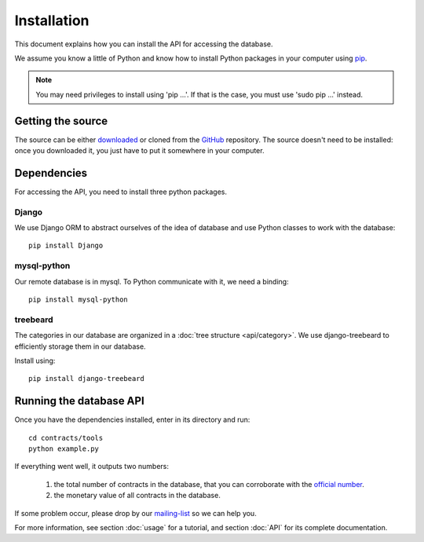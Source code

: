 Installation
=============

This document explains how you can install the API for accessing the database.

.. _pip: https://pypi.python.org/pypi/pip

We assume you know a little of Python and know how to install Python packages in your computer using pip_.

.. _virtualenv: http://www.virtualenv.org/en/latest/

.. note:: You may need privileges to install using 'pip ...'. If that is the case, you must use 'sudo pip ...' instead.

Getting the source
---------------------

.. _GitHub: https://github.com/jorgecarleitao/public-contracts
.. _downloaded: https://github.com/jorgecarleitao/public-contracts/archive/master.zip
.. _mailing-list: https://groups.google.com/forum/#!forum/public-contracts

The source can be either downloaded_ or cloned from the GitHub_ repository.
The source doesn't need to be installed: once you downloaded it, you just have to put it
somewhere in your computer.

Dependencies
--------------

For accessing the API, you need to install three python packages.

Django
^^^^^^^^^^^^^^^^^

We use Django ORM to abstract ourselves of the idea of database and use Python classes to work with the database::

    pip install Django

mysql-python
^^^^^^^^^^^^^^^^^

Our remote database is in mysql. To Python communicate with it, we need a binding::

    pip install mysql-python

treebeard
^^^^^^^^^^^^^^^^^

The categories in our database are organized in a :doc:`tree structure <api/category>`.
We use django-treebeard to efficiently storage them in our database.

Install using::

    pip install django-treebeard

Running the database API
--------------------------

.. _official number: http://www.base.gov.pt/base2/html/pesquisas/contratos.shtml

Once you have the dependencies installed, enter in its directory and run::

    cd contracts/tools
    python example.py

If everything went well, it outputs two numbers:

    1. the total number of contracts in the database, that you can corroborate with the `official number`_.
    2. the monetary value of all contracts in the database.

If some problem occur, please drop by our mailing-list_ so we can help you.

For more information, see section :doc:`usage` for a tutorial, and section :doc:`API` for its complete
documentation.

